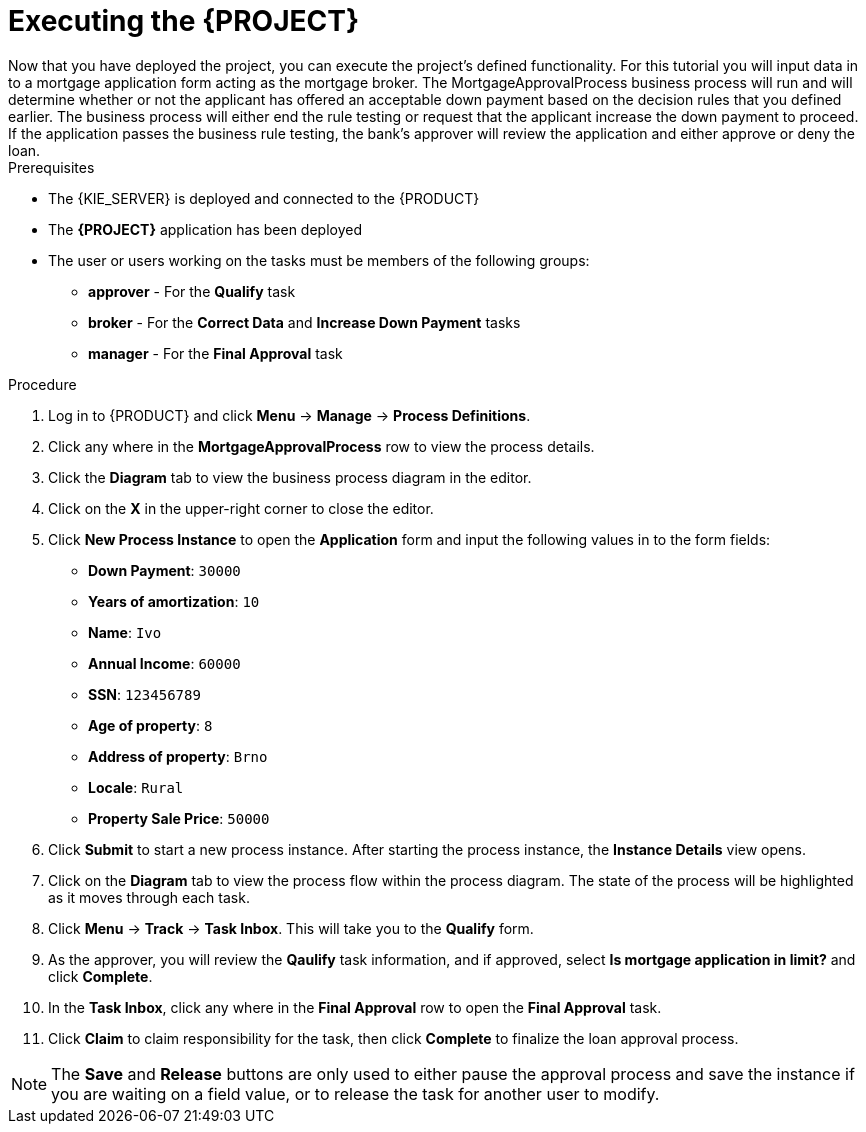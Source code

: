 [id='executing_processes']
= Executing the *{PROJECT}*
Now that you have deployed the project, you can execute the project's defined functionality. For this tutorial you will input data in to a mortgage application form acting as the mortgage broker. The MortgageApprovalProcess business process will run and will determine whether or not the applicant has offered an acceptable down payment based on the decision rules that you defined earlier. The business process will either end the rule testing or request that the applicant increase the down payment to proceed. If the application passes the business rule testing, the bank's approver will review the application and either approve or deny the loan.

.Prerequisites

 * The {KIE_SERVER} is deployed and connected to the {PRODUCT}
 * The *{PROJECT}* application has been deployed
 * The user or users working on the tasks must be members of the following groups:
 ** *approver* - For the *Qualify* task
 ** *broker* - For the *Correct Data* and *Increase Down Payment* tasks
 ** *manager* - For the *Final Approval* task

.Procedure

. Log in to {PRODUCT} and click *Menu* -> *Manage* -> *Process Definitions*.
. Click any where in the *MortgageApprovalProcess* row to view the process details.
. Click the *Diagram* tab to view the business process diagram in the editor.
. Click on the *X* in the upper-right corner to close the editor.
. Click *New Process Instance* to open the *Application* form and input the following values in to the form fields:

* *Down Payment*: `30000`
* *Years of amortization*: `10`
* *Name*: `Ivo`
* *Annual Income*: `60000`
* *SSN*: `123456789`
* *Age of property*: `8`
* *Address of property*: `Brno`
* *Locale*: `Rural`
* *Property Sale Price*: `50000`

. Click *Submit* to start a new process instance. After starting the process instance, the *Instance Details* view opens.
. Click on the *Diagram* tab to view the process flow within the process diagram. The state of the process will be highlighted as it moves through each task.
. Click *Menu* -> *Track* -> *Task Inbox*. This will take you to the *Qualify* form.
. As the approver, you will review the *Qaulify* task information, and if approved, select *Is mortgage application in limit?* and click *Complete*.
. In the *Task Inbox*, click any where in the *Final Approval* row to open the *Final Approval* task.
. Click *Claim* to claim responsibility for the task, then click *Complete* to finalize the loan approval process.

NOTE: The *Save* and *Release* buttons are only used to either pause the approval process and save the instance if you are waiting on a field value, or to release the task for another user to modify.
